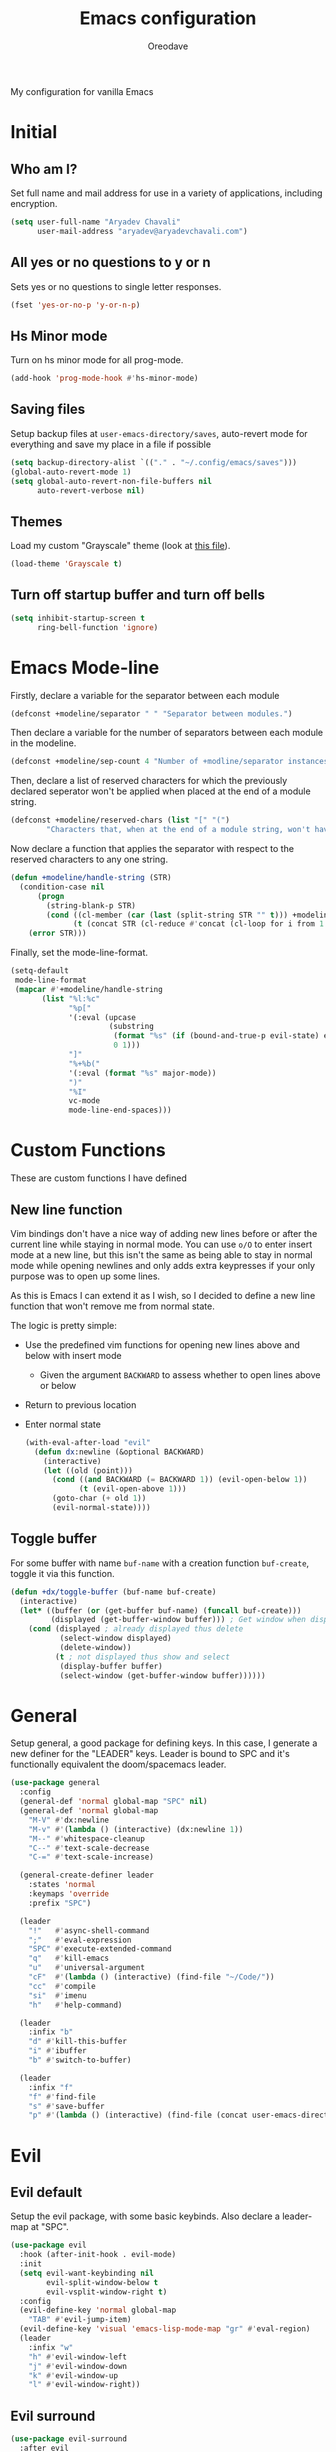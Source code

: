 #+TITLE: Emacs configuration
#+AUTHOR: Oreodave
#+DESCRIPTION: My new Emacs configuration
#+PROPERTY: header-args :tangle config.el :comment link
#+OPTIONS: toc:nil

#+BEGIN_center
My configuration for vanilla Emacs
#+END_center
#+LATEX: \clearpage
#+TOC: headlines
#+LATEX: \clearpage

* Initial
** Who am I?
Set full name and mail address for use in a variety of applications,
including encryption.
#+BEGIN_SRC emacs-lisp
(setq user-full-name "Aryadev Chavali"
      user-mail-address "aryadev@aryadevchavali.com")
#+END_SRC
** All yes or no questions to y or n
Sets yes or no questions to single letter responses.
#+BEGIN_SRC emacs-lisp
(fset 'yes-or-no-p 'y-or-n-p)
#+END_SRC
** Hs Minor mode
Turn on hs minor mode for all prog-mode.
#+BEGIN_SRC emacs-lisp
(add-hook 'prog-mode-hook #'hs-minor-mode)
#+END_SRC
** Saving files
Setup backup files at =user-emacs-directory/saves=, auto-revert mode
for everything and save my place in a file if possible
#+BEGIN_SRC emacs-lisp
(setq backup-directory-alist `(("." . "~/.config/emacs/saves")))
(global-auto-revert-mode 1)
(setq global-auto-revert-non-file-buffers nil
      auto-revert-verbose nil)
#+END_SRC
** Themes
Load my custom "Grayscale" theme (look at [[file:Grayscale-theme.el][this file]]).
#+BEGIN_SRC emacs-lisp
(load-theme 'Grayscale t)
#+END_SRC
** Turn off startup buffer and turn off bells
#+BEGIN_SRC emacs-lisp
(setq inhibit-startup-screen t
      ring-bell-function 'ignore)
#+END_SRC
* Emacs Mode-line
Firstly, declare a variable for the separator between each module
#+BEGIN_SRC emacs-lisp
(defconst +modeline/separator " " "Separator between modules.")
#+END_SRC

Then declare a variable for the number of separators between each
module in the modeline.
#+BEGIN_SRC emacs-lisp
(defconst +modeline/sep-count 4 "Number of +modline/separator instances separating modules.")
#+END_SRC

Then, declare a list of reserved characters for which the previously
declared seperator won't be applied when placed at the end of a module
string.
#+BEGIN_SRC emacs-lisp
(defconst +modeline/reserved-chars (list "[" "(")
        "Characters that, when at the end of a module string, won't have the separator applied to them.")
#+END_SRC

Now declare a function that applies the separator with respect to the
reserved characters to any one string.
#+BEGIN_SRC emacs-lisp
(defun +modeline/handle-string (STR)
  (condition-case nil
      (progn
        (string-blank-p STR)
        (cond ((cl-member (car (last (split-string STR "" t))) +modeline/reserved-chars :test #'string=) STR)
              (t (concat STR (cl-reduce #'concat (cl-loop for i from 1 to +modeline/sep-count collect +modeline/separator))))))
    (error STR)))
#+END_SRC

Finally, set the mode-line-format.
#+BEGIN_SRC emacs-lisp
(setq-default
 mode-line-format
 (mapcar #'+modeline/handle-string
       (list "%l:%c"
             "%p["
             '(:eval (upcase
                      (substring
                       (format "%s" (if (bound-and-true-p evil-state) evil-state ""))
                       0 1)))
             "]"
             "%+%b("
             '(:eval (format "%s" major-mode))
             ")"
             "%I"
             vc-mode
             mode-line-end-spaces)))
#+END_SRC
* Custom Functions
These are custom functions I have defined
** New line function
Vim bindings don't have a nice way of adding new lines before or after
the current line while staying in normal mode.  You can use =o/O= to
enter insert mode at a new line, but this isn't the same as being able
to stay in normal mode while opening newlines and only adds extra
keypresses if your only purpose was to open up some lines.

As this is Emacs I can extend it as I wish, so I decided to define a
new line function that won't remove me from normal state.

The logic is pretty simple:
- Use the predefined vim functions for opening new lines above and
  below with insert mode
  - Given the argument =BACKWARD= to assess whether to open lines
    above or below
- Return to previous location
- Enter normal state

  #+BEGIN_SRC emacs-lisp
  (with-eval-after-load "evil"
    (defun dx:newline (&optional BACKWARD)
      (interactive)
      (let ((old (point)))
        (cond ((and BACKWARD (= BACKWARD 1)) (evil-open-below 1))
              (t (evil-open-above 1)))
        (goto-char (+ old 1))
        (evil-normal-state))))
  #+END_SRC
** Toggle buffer
For some buffer with name =buf-name= with a creation function
=buf-create=, toggle it via this function.
#+BEGIN_SRC emacs-lisp
(defun +dx/toggle-buffer (buf-name buf-create)
  (interactive)
  (let* ((buffer (or (get-buffer buf-name) (funcall buf-create)))
         (displayed (get-buffer-window buffer))) ; Get window when displayed, nil otherwise
    (cond (displayed ; already displayed thus delete
           (select-window displayed)
           (delete-window))
          (t ; not displayed thus show and select
           (display-buffer buffer)
           (select-window (get-buffer-window buffer))))))
#+END_SRC
* General
Setup general, a good package for defining keys.  In this case, I
generate a new definer for the "LEADER" keys.  Leader is bound to SPC
and it's functionally equivalent the doom/spacemacs leader.
#+BEGIN_SRC emacs-lisp
(use-package general
  :config
  (general-def 'normal global-map "SPC" nil)
  (general-def 'normal global-map
    "M-V" #'dx:newline
    "M-v" #'(lambda () (interactive) (dx:newline 1))
    "M--" #'whitespace-cleanup
    "C--" #'text-scale-decrease
    "C-=" #'text-scale-increase)

  (general-create-definer leader
    :states 'normal
    :keymaps 'override
    :prefix "SPC")

  (leader
    "!"   #'async-shell-command
    ";"   #'eval-expression
    "SPC" #'execute-extended-command
    "q"   #'kill-emacs
    "u"   #'universal-argument
    "cF"  #'(lambda () (interactive) (find-file "~/Code/"))
    "cc"  #'compile
    "si"  #'imenu
    "h"   #'help-command)

  (leader
    :infix "b"
    "d" #'kill-this-buffer
    "i" #'ibuffer
    "b" #'switch-to-buffer)

  (leader
    :infix "f"
    "f" #'find-file
    "s" #'save-buffer
    "p" #'(lambda () (interactive) (find-file (concat user-emacs-directory "config.org")))))
#+END_SRC
* Evil
** Evil default
Setup the evil package, with some basic keybinds.  Also declare a
leader-map at "SPC".
#+BEGIN_SRC emacs-lisp
(use-package evil
  :hook (after-init-hook . evil-mode)
  :init
  (setq evil-want-keybinding nil
        evil-split-window-below t
        evil-vsplit-window-right t)
  :config
  (evil-define-key 'normal global-map
    "TAB" #'evil-jump-item)
  (evil-define-key 'visual 'emacs-lisp-mode-map "gr" #'eval-region)
  (leader
    :infix "w"
    "h" #'evil-window-left
    "j" #'evil-window-down
    "k" #'evil-window-up
    "l" #'evil-window-right))
#+END_SRC
** Evil surround
#+BEGIN_SRC emacs-lisp
(use-package evil-surround
  :after evil
  :config
  (global-evil-surround-mode))
#+END_SRC
** Evil commentary
#+BEGIN_SRC emacs-lisp
(use-package evil-commentary
  :after evil
  :config
  (evil-commentary-mode))
#+END_SRC
** Evil mc
Setup for multicursors in Evil mode. Don't let evil-mc setup it's own
keymap because it uses 'gr' as its prefix, which I don't like.

Instead, bind some useful functions to my personal =dx:evil-mc-map=
which is bound to 'gz'.  Furthermore, define a function
=dx:evil-mc-cursor-here= which pauses cursors upon placing a cursor at
the current position.
#+BEGIN_SRC emacs-lisp
(use-package evil-mc
  :after evil
  :bind (("M-p" . evil-mc-skip-and-goto-prev-cursor)
         :map dx:evil-mc-map
         ("q"   . evil-mc-undo-all-cursors)
         ("d"   . evil-mc-make-and-goto-next-match)
         ("j"   . evil-mc-make-cursor-move-next-line)
         ("k"   . evil-mc-make-cursor-move-prev-line)
         ("j"   . evil-mc-make-cursor-move-next-line)
         ("m"   . evil-mc-make-all-cursors)
         ("z"   . dx:evil-mc-cursor-here)
         ("r"   . evil-mc-resume-cursors)
         ("s"   . evil-mc-pause-cursors))
  :init
  (setq evil-mc-key-map nil)
  (define-prefix-command 'dx:evil-mc-map)
  (bind-key "gz" dx:evil-mc-map evil-normal-state-map)
  :config
  (global-evil-mc-mode +1)
  (defun dx:evil-mc-cursor-here ()
    (interactive)
    (evil-mc-make-cursor-here)
    (evil-mc-pause-cursors)))
#+END_SRC

** Evil collection
Setup evil collection, but don't turn on the mode. Instead, I'll turn
on setups for specific modes I think benefit from it.
#+BEGIN_SRC emacs-lisp
(use-package evil-collection
  :after evil)
#+END_SRC
* Ivy
Ivy is a completion framework for Emacs, and my preferred (sometimes
second favourite) one. It has a great set of features with little to
no pain with setting up.
** Ivy
Setup for ivy, in preparation for counsel. Turn on ivy-mode just
after init.

Setup vim-like bindings for the minibuffer ("C-(j|k)" for down|up the
selection list). Also setup evil-collection for ivy.
#+BEGIN_SRC emacs-lisp
(use-package ivy
  :after evil-collection
  :general
  (general-def
    :keymaps 'ivy-minibuffer-map
    "M-j"     #'ivy-next-line-or-history
    "M-k"     #'ivy-previous-line-or-history
    "C-c C-e" #'ivy-occur)
  (general-def
    :keymaps 'ivy-switch-buffer-map
    "M-j"     #'ivy-next-line-or-history
    "M-k"     #'ivy-previous-line-or-history)
  :config
  (require 'counsel nil t)
  (setq ivy-height 10
        ivy-wrap t
        ivy-fixed-height-minibuffer t
        ivy-use-virtual-buffers nil
        ivy-virtual-abbreviate 'full
        ivy-on-del-error-function #'ignore
        ivy-use-selectable-prompt t)
  (evil-collection-ivy-setup)
  (ivy-mode))
#+END_SRC
** Counsel
Setup for counsel. Load after ivy and helpful.

Bind:
- Swiper to "C-s"
- Switch buffer to "C-x b"
- Counsel ripgrep to "M-s r" (search namespace)

Along with that, set the help function and variable functions to their
helpful counterparts.
#+BEGIN_SRC emacs-lisp
(use-package counsel
  :defer t
  :general
  (leader
    "ss" #'counsel-grep-or-swiper)
  :init
  (general-def
    [remap describe-function]        #'counsel-describe-function
    [remap describe-variable]        #'counsel-describe-variable
    [remap describe-bindings]        #'counsel-descbinds
    [remap describe-face]            #'counsel-faces
    [remap execute-extended-command] #'counsel-M-x
    [remap find-file]                #'counsel-find-file
    [remap imenu]                    #'counsel-imenu
    [remap load-theme]               #'counsel-load-theme)
  :init
  (setq counsel-describe-function-function #'helpful-callable
        counsel-describe-variable-function #'helpful-variable)
  :config
  (setq ivy-initial-inputs-alist nil)
  (counsel-mode +1))
#+END_SRC
** Counsel etags
Counsel etags allows me to search generated tag files for tags. I
already have a function defined to generate the tags, so it's just
searching them which I find to be a bit of a hassle, and where this
package comes in.
#+BEGIN_SRC emacs-lisp
(use-package counsel-etags
 :after counsel
 :general
 (leader "st" #'counsel-etags-find-tag))
#+END_SRC
* Prompt buffer switch
Essentially add advice to the window split functions so that they run
ivy-switch-buffer once they're finished.
#+BEGIN_SRC emacs-lisp
(with-eval-after-load "ivy"
  (with-eval-after-load "evil"
    (advice-add #'evil-window-vsplit :after #'ivy-switch-buffer)
    (advice-add #'evil-window-split  :after #'ivy-switch-buffer)))
#+END_SRC
* Xwidget
Xwidget is a package (that must be compiled at source) which allows
for the insertion of arbitrary xwidgets into Emacs through
buffers. One of its premier uses is in navigating the web which it
provides through the function =xwidget-webkit-browse-url=. This
renders a fully functional web browser within Emacs.

Though I am not to keen on using Emacs to browse the web /via/ xwidget
(EWW does a good job on its own), I am very interested in its
capability to render full fledged HTML documents, as it may come of
use when doing web development. I can see the results of work very
quickly without switching windows or workspaces.
#+BEGIN_SRC emacs-lisp
(use-package xwidget
  :straight nil
  :general
  (leader "au" #'xwidget-webkit-browse-url)
  (general-def
    :states 'normal
    :keymaps 'xwidget-webkit-mode-map
    "q"         #'quit-window
    "h"         #'xwidget-webkit-scroll-backward
    "j"         #'xwidget-webkit-scroll-up
    "k"         #'xwidget-webkit-scroll-down
    "l"         #'xwidget-webkit-scroll-forward
    (kbd "C-f") #'xwidget-webkit-scroll-up
    (kbd "C-b") #'xwidget-webkit-scroll-down
    "H"         #'xwidget-webkit-back
    "L"         #'xwidget-webkit-forward
    "gu"        #'xwidget-webkit-browse-url
    "gr"        #'xwidget-webkit-reload
    "gg"        #'xwidget-webkit-scroll-top
    "G"         #'xwidget-webkit-scroll-bottom))
#+END_SRC

* Avy
Setup avy with leader.
#+BEGIN_SRC emacs-lisp
(use-package avy
  :after evil
  :general
  (leader
    :infix "s"
    "l" #'avy-goto-line
    "g" #'avy-goto-char-2))
#+END_SRC
* Projectile
Setup projectile, along with the tags command. Also bind "C-c C-p" to
the projectile command map for quick access.
#+BEGIN_SRC emacs-lisp
(use-package projectile
  :after evil
  :hook (prog-mode-hook . projectile-mode)
  :general
  (leader "p" #'projectile-command-map)
  :init
  (setq projectile-tags-command "ctags -Re -f \"%s\" %s \"%s\"")
  :config
  (projectile-global-mode))
#+END_SRC
** Counsel projectile
Counsel projectile provides the ivy interface to projectile commands, which is really useful.
#+BEGIN_SRC emacs-lisp
(use-package counsel-projectile
  :after (projectile counsel)
  :config
  (counsel-projectile-mode +1))
#+END_SRC
* Mail
Mail is a funny thing; most people use it just for business or
advertising and it's come out of use in terms of personal
communication in the west for the most part (largely due to "social"
media applications). However, this isn't true for the open source and
free software movement who heavily use mail for communication.

Integrating mail into Emacs helps as I can send source code and
integrate it into my workflow just a bit better.
** Notmuch
#+BEGIN_SRC emacs-lisp
(setq +mail/signature "---------------\nAryadev Chavali")
(use-package notmuch
  :commands notmuch
  :general
  (leader "am" #'notmuch)
  :custom
  ((notmuch-show-logo nil)
   (message-signature +mail/signature)
   (mail-signature +mail/signature))
  :init
  (defun +mail/sync-mail ()
    "Sync mail via mbsync."
    (interactive)
    (start-process-shell-command "" nil "mbsync -a"))
  :config
  (evil-define-key 'normal notmuch-hello-mode-map "M" #'+mail/sync-mail)
  (evil-collection-notmuch-setup))
#+END_SRC
** Smtpmail
#+BEGIN_SRC emacs-lisp
(use-package smtpmail
  :commands mail-send
  :after notmuch
  :custom
  ((smtpmail-smtp-server "mail.aryadevchavali.com")
   (smtpmail-smtp-user "aryadev")
   (smtpmail-smtp-service 587)
   (smtpmail-stream-type 'starttls))
  :init
  (setq send-mail-function #'smtpmail-send-it
        message-send-mail-function #'smtpmail-send-it))
#+END_SRC
** Org message
Org message allows for the use of org mode when composing mails,
generating HTML multipart emails. This integrates the WYSIWYG
experience into mail in Emacs while also providing powerful text
features with basically no learning curve (as long as you've already
learnt the basics of org).

#+BEGIN_SRC emacs-lisp
(use-package org-msg
  :after 'notmuch
  :hook (message-mode-hook . org-msg-mode))
#+END_SRC
* Dired
Setup for dired. Firstly, as it's an inbuilt package don't let
straight try and download it. Make dired-hide-details-mode the
default mode when dired-mode, as it removes the clutter. Create a
keymap =dx:dired-map= which is bound to the prefix "C-c d", binding
useful dired functions. Setup evil collection for dired (even though
dired doesn't really conflict with evil, there are some black corners
I'd like to adjust)
#+BEGIN_SRC emacs-lisp
(use-package dired
  :straight nil
  :hook (dired-mode-hook . dired-hide-details-mode)
  :after evil-collection
  :general
  (leader
    :infix "d"
    "f" #'find-dired
    "D" #'dired-other-window
    "d" #'dired-jump)
  :config
  (evil-collection-dired-setup))
#+END_SRC
* Hydra
Use hydras for stuff that I use often, currently buffer manipulation

#+BEGIN_SRC emacs-lisp
(use-package hydra
  :after evil
  :init
  (defun dx:kill-defun ()
    "Mark defun then kill it."
    (interactive)
    (mark-defun)
    (delete-active-region t))

  (defun dx:paste-section ()
    "Paste the current kill-region content above section."
    (interactive)
    (open-line 1)
    (yank))

  :config
  (defhydra hydra-buffer (evil-normal-state-map "SPC b")
    "buffer-hydra"
    ("l" next-buffer)
    ("h" previous-buffer)
    ("c" kill-this-buffer))

  (defhydra hydra-goto-chg (evil-normal-state-map "g;")
    "goto-chg"
    (";" goto-last-change "goto-last-change")
    ("," goto-last-change-reverse "goto-last-change-reverse"))

  (defhydra hydra-code-manipulator (global-map "C-x c")
    "code-manip"
    ("j" evil-forward-section-begin)
    ("k" evil-backward-section-begin)
    ("m" mark-defun)
    ("d" dx:kill-defun)
    ("p" dx:paste-section)
    ("TAB" evil-toggle-fold)))
#+END_SRC
* IBuffer
#+BEGIN_SRC emacs-lisp
(use-package ibuffer
  :after evil-collection
  :config
  (evil-collection-ibuffer-setup))
#+END_SRC
* Helpful
Basic setup, will be fully integrated in counsel.
#+BEGIN_SRC emacs-lisp
(use-package helpful
  :commands (helpful-callable helpful-variable)
  :config
  (evil-define-key 'normal helpful-mode-map "q" #'quit-window))
#+END_SRC
* Which-key
Pretty simple, just activate after init.
#+BEGIN_SRC emacs-lisp
(use-package which-key
  :after evil
  :config
  (which-key-mode))
#+END_SRC
* Yasnippet
Yasnippet is a great package for snippets, which I use heavily in
programming and org-mode. I setup here the global mode for yasnippet
and a collection of snippets for ease of use.
** Yasnippet default
Setup global mode after evil mode has been loaded
#+BEGIN_SRC emacs-lisp
(use-package yasnippet
  :after evil
  :hook ((prog-mode-hook . yas-minor-mode)
         (text-mode-hook . yas-minor-mode))
  :general
  (leader
    "i" #'yas-insert-snippet)
  :config
  (yas-load-directory (concat user-emacs-directory "snippets")))
#+END_SRC
** Yasnippet snippets
Collection of snippets, activate after yasnippet has been loaded.
#+BEGIN_SRC emacs-lisp
(use-package yasnippet-snippets
  :after yasnippet)
#+END_SRC
* Keychord
Keychord is only really here for this one chord I wish to define: "jk"
for exiting insert state. Otherwise, I don't really need it.
#+BEGIN_SRC emacs-lisp
(use-package key-chord
  :after evil
  :config
  (key-chord-define evil-insert-state-map "jk" #'evil-normal-state)
  (key-chord-mode +1))
#+END_SRC
* Ripgrep
The ripgrep package provides utilities to grep projects and files for
strings via the rg tool. Though [[*Ivy][ivy]] comes with =counsel-rg= using it
makes me dependent on the ivy framework, and this configuration is
intentionally built to be modular and switchable.
#+BEGIN_SRC emacs-lisp
(use-package rg
  :after evil
  :general
  (leader "r" #'rg)
  (:keymaps 'rg-mode-map
   "]]" #'rg-next-file
   "[[" #'rg-prev-file
   "q"  #'quit-window)
  :init
  (setq rg-group-result t
        rg-hide-command t
        rg-show-columns nil
        rg-show-header t
        rg-custom-type-aliases nil
        rg-default-alias-fallback "all"))
#+END_SRC
* Magit
Magit is *the* git porcelain for Emacs, which perfectly encapsulates
the git cli. In this case, I just need to setup the bindings for it.
As magit will definitely load after evil (as it must be run by a
binding, and evil will load after init), I can use evil-collection
freely.
#+BEGIN_SRC emacs-lisp
(use-package magit
  :general
  (leader "g" #'magit-status))

(use-package evil-magit
  :after magit)
#+END_SRC
* Company
Company is the auto complete system I use. I don't like having heavy
setups for company, as it only makes it worse to use.  In this case,
just setup some evil binds for company
#+BEGIN_SRC emacs-lisp
(use-package company
  :hook (prog-mode-hook . company-mode)
  :bind (("C-SPC" . company-complete)
         :map company-active-map
         ("M-j" . company-select-next)
         ("M-k" . company-select-previous)))
#+END_SRC
* Elfeed
Elfeed is the perfect RSS feed reader, integrated into Emacs
perfectly. I've got a set of feeds that I use for a large variety of
stuff, mostly media and entertainment. I've also bound "<leader> ar"
to elfeed for loading the system.
#+BEGIN_SRC emacs-lisp
(use-package elfeed
  :general
  (leader "ar" #'elfeed)
  :init
  (setq +rss/feed-urls
        '(("Arch Linux"            "https://www.archlinux.org/feeds/news/" Linux)
          ("LEMMiNO"               "https://www.youtube.com/feeds/videos.xml?channel_id=UCRcgy6GzDeccI7dkbbBna3Q" YouTube Stories)
          ("Dark Sominium"         "https://www.youtube.com/feeds/videos.xml?channel_id=UC_e39rWdkQqo5-LbiLiU10g" YouTube Stories)
          ("Dark Sominium Music"   "https://www.youtube.com/feeds/videos.xml?channel_id=UCkLiZ_zLynyNd5fd62hg1Kw" YouTube Music)
          ("Nexpo"                 "https://www.youtube.com/feeds/videos.xml?channel_id=UCpFFItkfZz1qz5PpHpqzYBw" YouTube)
          ("Techquickie"           "https://www.youtube.com/feeds/videos.xml?channel_id=UC0vBXGSyV14uvJ4hECDOl0Q" YouTube)
          ("Captain Sinbad"        "https://www.youtube.com/feeds/videos.xml?channel_id=UC8XKyvQ5Ne_bvYbgv8LaIeg" YouTube)
          ("3B1B"                  "https://www.youtube.com/feeds/videos.xml?channel_id=UCYO_jab_esuFRV4b17AJtAw" YouTube)
          ("Fredrik Knusden"       "https://www.youtube.com/feeds/videos.xml?channel_id=UCbWcXB0PoqOsAvAdfzWMf0w" YouTube Stories)
          ("Barely Sociable"       "https://www.youtube.com/feeds/videos.xml?channel_id=UC9PIn6-XuRKZ5HmYeu46AIw" YouTube Stories)
          ("Atrocity Guide"        "https://www.youtube.com/feeds/videos.xml?channel_id=UCn8OYopT9e8tng-CGEWzfmw" YouTube Stories)
          ("Philip Defranco"       "https://www.youtube.com/feeds/videos.xml?channel_id=UClFSU9_bUb4Rc6OYfTt5SPw" YouTube News)
          ("Hacker News"           "http://morss.aryadevchavali.com/news.ycombinator.com/rss"                     Social)
          ("Hacker Factor"         "https://www.hackerfactor.com/blog/index.php?/feeds/index.rss2"                Social)
          ("BBC Top News"          "http://morss.aryadevchavali.com/feeds.bbci.co.uk/news/rss.xml"                News)
          ("BBC Tech News"         "http://morss.aryadevchavali.com/feeds.bbci.co.uk/news/technology/rss.xml"     News)))
  (setq elfeed-db-directory (concat user-emacs-directory "elfeed"))
  :config
  (evil-collection-elfeed-setup)
  (evil-define-key 'normal elfeed-search-mode-map "gr" #'elfeed-update)
  (evil-define-key 'normal elfeed-search-mode-map "s" #'elfeed-search-live-filter)
  (evil-define-key 'normal elfeed-search-mode-map "<return>" #'elfeed-search-show-entry)
  (setq elfeed-feeds (cl-map 'list #'(lambda (item) (append (list (nth 1 item)) (cdr (cdr item)))) +rss/feed-urls)))
#+END_SRC
* Eshell
Eshell is the integrated shell environment for Emacs. Though it isn't
necessarily *the best* shell, it really suits the 'integrated
computing environment' moniker that Emacs gets.

It may be argued that Emacs integrates within itself many of the
functionalities that one would use within a shell or terminal. Stuff
like compilation, file management, large scale text manipulation could
be done through Emacs' own tools (=compile=, =dired= and =occur= come
to mind). However, I'd argue that eshell's greatest ability comes from
it's separation (or perhaps better phrased, *integration*) of two
'parsers': the Lisp parser and the Shell parser. With these parsers
you can mix and match at will for use in the shell, which grants
greater power than many shells I know of.

Setup a function that /toggles/ the eshell window rather than
just opening it via =+dx/toggle-buffer=.

#+BEGIN_SRC emacs-lisp
(use-package eshell
  :general
  (leader
    "tt" #'+shell/toggle-eshell)
  :init
  (setq eshell-cmpl-ignore-case t
  eshell-cd-on-directory t)
  :config
  (defun +shell/toggle-eshell ()
    (interactive)
    (+dx/toggle-buffer "*eshell*" #'eshell)))

#+END_SRC
* Window management
Window management is really important. I find the default window
handling of Emacs incredibly annoying: sometimes consuming my windows,
sometimes creating new ones. So, as Emacs is the ultimate editor, I
want to configure and fine tune the window management of Emacs.
#+BEGIN_SRC emacs-lisp
(setq display-buffer-alist
      '(("\\*e?shell\\*"
         (display-buffer-at-bottom)
         (window-height . 0.25))
        ("\\*[Hh]elp.*"
         (display-buffer-at-bottom)
         (inhibit-duplicate-buffer . t)
         (window-height . 0.25))
        ("magit:.*"
         (display-buffer-same-window))
        ("magit-diff:.*"
         (display-buffer-below-selected))
        ("magit-log:.*"
         (display-buffer-same-window))
        ("\\*compilation\\*"
         (display-buffer-at-bottom)
         (window-height . 0.25))
        ("\\*Flycheck.*"
         (display-buffer-at-bottom)
         (window-height . 0.25))
        ("\\*rg.*"
         (display-buffer-at-bottom)
         (window-height . 0.25))
        ("\\*Python\\*"
         (display-buffer-at-bottom)
         (window-height . 0.25))
        ("\\*Org Export.*"
         (display-buffer-at-bottom)
         (window-height . 0.25))
        ("\\*Async Shell Command\\*"
         (display-buffer-at-bottom)
         (window-height . 0.25))
        ))
#+END_SRC
* Text modes
** Flyspell
Flyspell allows me to quickly spell check text documents. I use
flyspell primarily in org mode, as that is my preferred prose writing
software, but I also need it in commit messages and so on. So
flyspell-mode should be hooked to text-mode.
#+BEGIN_SRC emacs-lisp
(use-package flyspell
  :hook (text-mode-hook . flyspell-mode))
#+END_SRC

As I use ivy I'd like the flyspell correct interface (which allow for
corrections to real words) to use ivy.
#+BEGIN_SRC emacs-lisp
(use-package flyspell-correct-ivy
  :after flyspell
  :general
  (general-def
    :states '(normal insert)
    :map flyspell-mode-map
    "M-A" #'flyspell-correct-at-point
    "M-a" #'ispell-word))
#+END_SRC
** Set auto-fill-mode for all text-modes
Auto fill mode is nice for most text modes, 80 char limit is great.

#+BEGIN_SRC emacs-lisp
(add-hook 'text-mode-hook #'auto-fill-mode)
#+END_SRC
** Delete a sentence in auto fill
In long lines via truncate lines, deleting till the end of the
sentence was easy via vim motions. However, the same action is
difficult with auto-fill-mode where sentences are separated through
(potentially several) newlines which makes vim motions
difficult. Thus, I propose some form of functionality which allows you
to:

- Find the next closest period denoting the end of the sentence
- Delete the region between the point of invocation and the found period

This essentially does the same task as vim motion based deletion, but
can handle the newlines. To not trample on the toes of any package,
I'll set it to "M-d" (kill-word), the most inoffensive binding
possible which is still mnemonic.

First, the function. I'll use search-forward (from zap* lib) to find
the period. Then auto-fill to make it look nice.
#+BEGIN_SRC emacs-lisp
(defun +text/delete-till-sentence ()
  "Delete all text from current point to the next closest period."
  (interactive)
  (set-mark-command nil)
  (search-forward ". ")
  (kill-region (region-beginning) (region-end))
  (fill-paragraph))
#+END_SRC

Now, the binding
#+BEGIN_SRC emacs-lisp
(general-def
  :states '(normal insert)
  (kbd "M-d") #'+text/delete-till-sentence)
#+END_SRC
* Org
** Org default with evil
Setup for org mode, currently basically nothing. Has evil-org for
evil bindings.

Also setup a lot of variables, particularly for latex exports.
#+BEGIN_SRC emacs-lisp
(use-package org
  :hook (org-mode-hook . yas-minor-mode)
  :bind (:map org-mode-map
              ([remap imenu] . counsel-org-goto))
  :custom
  ((org-edit-src-content-indentation 0)
   (org-src-window-setup 'current-window)
   (org-indirect-buffer-display 'current-window)
   (org-eldoc-breadcrumb-separator " → ")
   (org-enforce-todo-dependencies t)
   (org-fontify-quote-and-verse-blocks t)
   (org-fontify-whole-heading-line t)
   (org-footnote-auto-label 'plain)
   (org-hide-leading-stars t)
   (org-hide-emphasis-markers nil)
   (org-image-actual-width nil)
   (org-priority-faces '((?A . error) (?B . warning) (?C . success)))
   (org-startup-indented t)
   (org-tags-column 0)
   (org-use-sub-superscripts '{})
   (org-latex-listings 'minted)
   (org-babel-load-languages '((emacs-lisp . t)
                               (C . t)))
   (org-latex-packages-alist '(("" "minted")))
   (org-latex-pdf-process '("%latex -interaction nonstopmode -shell-escape -output-directory %o %f"
                            "%latex -interaction nonstopmode -shell-escape -output-directory %o %f"
                            "%latex -interaction nonstopmode -shell-escape -output-directory %o %f"))
   (org-latex-minted-options '(("style" "xcode")
                               ("linenos")
                               ("frame" "single")
                               ("mathescape")
                               ("fontfamily" "courier")
                               ("samepage" "false")
                               ("breaklines" "true")
                               ("breakanywhere" "true")
                               ))))

(use-package evil-org
  :hook (org-mode-hook . evil-org-mode))
#+END_SRC
** Org fragtog
Toggle latex fragments in org mode so you get fancy maths symbols. I
use latex a bit in org mode as it is the premier way of getting
mathematical symbols and text rendered and compiled, but org mode >
latex.

As Org mode has the ability to accept arbitrary inputs of Latex
(through escaped (square) brackets), allowing me to observe how they
look is nice to have.
#+BEGIN_SRC emacs-lisp
(use-package org-fragtog
  :hook (org-mode-hook . org-fragtog-mode))
#+END_SRC
** Org pretty tables
Make the default ASCII tables of org mode pretty with
#+BEGIN_SRC emacs-lisp
(use-package org-pretty-table-mode
  :straight (org-pretty-table-mode :type git :host github :repo "Fuco1/org-pretty-table")
  :hook org-mode-hook)
#+END_SRC
** Org pretty tags
#+BEGIN_SRC emacs-lisp
(use-package org-pretty-tags
  :hook (org-mode-hook . org-pretty-tags-mode))
#+END_SRC
** Org superstar
Org superstar adds cute little unicode symbols for headers, much
better than the default asterisks.
#+BEGIN_SRC emacs-lisp
(use-package org-superstar
  :hook (org-mode-hook . org-superstar-mode))
#+END_SRC
* Major modes and Programming
Setups for common major modes and languages. Here are some basic
packages for programming first
** Smartparens
Smartparens is a smarter electric-parens, it's much more aware of
stuff and easier to use.
#+BEGIN_SRC emacs-lisp
(use-package smartparens
  :hook (prog-mode-hook . smartparens-mode)
  :hook (text-mode-hook . smartparens-mode)
  :after evil
  :config
  (setq sp-highlight-pair-overlay nil
        sp-highlight-wrap-overlay t
        sp-highlight-wrap-tag-overlay t)

  (let ((unless-list '(sp-point-before-word-p
                       sp-point-after-word-p
                       sp-point-before-same-p)))
    (sp-pair "'"  nil :unless unless-list)
    (sp-pair "\"" nil :unless unless-list))
  (sp-local-pair sp-lisp-modes "(" ")" :unless '(:rem sp-point-before-same-p))
  (require 'smartparens-config))
#+END_SRC
** Show-paren-mode
Show parenthesis for Emacs
#+BEGIN_SRC emacs-lisp
(add-hook 'prog-mode-hook #'show-paren-mode)
#+END_SRC
** Eldoc
Eldoc presents documentation to the user upon placing ones cursor upon
any symbol. This is very useful when programming as it:
- presents the arguments of functions while writing calls for them
- presents typing and documentation of variables

#+BEGIN_SRC emacs-lisp
(use-package eldoc
  :hook (prog-mode-hook . eldoc-mode))

(use-package eldoc-box
  :hook (eldoc-mode-hook . eldoc-box-hover-mode)
  :custom
  ((eldoc-box-position-function #'eldoc-box--default-upper-corner-position-function)
   (eldoc-box-clear-with-C-g t))
  :config
  (advice-add #'evil-force-normal-state :before #'eldoc-box-quit-frame))
#+END_SRC
** Eglot
Eglot is a library of packages to communicate with LSP servers for
better programming capabilities. Interactions with a server provide
results to the client, done through JSON.
#+BEGIN_SRC emacs-lisp
(use-package eglot
  :hook (c++-mode-hook . eglot-ensure)
  :hook (c-mode-hook . eglot-ensure)
  :bind (:map eglot-mode-map
         ("<f2>" . eglot-rename))
  :general
  (leader
    :keymaps '(eglot-mode-map)
    :infix "c"
    "f" #'eglot-format
    "a" #'eglot-code-actions
    "r" #'eglot-rename)
  :config
  (add-to-list 'eglot-server-programs '((c-mode c++-mode) "clangd")))
#+END_SRC
** Flycheck
Flycheck is the checking system for Emacs. I don't necessarily like
having all my code checked all the time, so I haven't added a hook to
prog-mode as it would be better for me to decide when I want checking
and when I don't.
#+BEGIN_SRC emacs-lisp
(use-package flycheck
  :commands flycheck-mode
  :config
  (defun +flycheck/list-errors-load-flycheck ()
    "Load flycheck if not available, then list errors."
    (interactive)
    (when (not (or flycheck-mode global-flycheck-mode))
      (flycheck-mode))
    (flycheck-list-errors)))
#+END_SRC
** Activate tabs
Set tabs to nil by default, with normal tab size set to 2.
#+BEGIN_SRC emacs-lisp
(setq-default indent-tabs-mode nil
              tab-width 2)
#+END_SRC

Add a function to activate tabs mode for any modes you want tabs in.
#+BEGIN_SRC emacs-lisp
(defun dx:activate-tabs ()
  (interactive)
  (setq indent-tabs-mode t))
#+END_SRC
** C/C++
Setup for C and C++ modes via the cc-mode package.

C and C++ are great languages for general purpose programming. Though
lisp is more aesthetically and mentally pleasing, they get the job
done. Furthermore, they provide speed and finer control in trade of
aesthetics and security-based abstractions.

When writing C/C++ code, I use folds and section manipulation quite a
bit so observing folds is quite important for me when considering a
codebase. Thus, I observed the two main styles of brace placement and
how they do folds.

#+begin_src c :tangle no
if (cond) {...}
#+end_src
vs
#+begin_src c :tangle no
if (cond)
{....}
#+end_src

I don't print my code, nor am I absolutely pressed for screen real
estate in terms of height (such that newlines matter). Width matters
to me as I do use Emacs multiplexing capabilities often. Thus, with
these in mind the open brace style is a better option than the
opposing style.

Also, with large code bases consistency is important. I personally use
tabs as they are more accessible: anyone can set their tab width such
that it best suits them. Furthermore, tabs produce smaller source
files. However, this isn't set in stone and I will return to no tabs
when needed in projects.

#+BEGIN_SRC emacs-lisp
(use-package cc-mode
  :hook (c-mode-hook   . dx:activate-tabs)
  :hook (c++-mode-hook . dx:activate-tabs)
  :init
  (setq-default c-basic-offset 2)
  (setq c-default-style '((java-mode . "java")
                          (awk-mode . "awk")
                          (other . "user")))
  :config
  (c-add-style
   "user"
   '((c-basic-offset . 2)
     (c-comment-only-line-offset . 0)
     (c-hanging-braces-alist (brace-list-open)
                             (brace-entry-open)
                             (substatement-open after)
                             (block-close . c-snug-do-while)
                             (arglist-cont-nonempty))
     (c-cleanup-list brace-else-brace)
     (c-offsets-alist
      (statement-block-intro . +)
      (knr-argdecl-intro . 0)
      (substatement-open . 0)
      (substatement-label . 0)
      (access-label . 0)
      (label . 0)
      (statement-cont . +)))))
#+END_SRC
*** Clang format
Clang format for when:
- eglot isn't working/I'm not running it
- eglot format is bad

#+BEGIN_SRC emacs-lisp
(use-package clang-format
  :after cc-mode
  :config
  (bind-key "C-c '" #'clang-format-region c-mode-map)
  (bind-key "C-c '" #'clang-format-region c++-mode-map))
#+END_SRC
** HTML/CSS/JS
Firstly, web mode for consistent colouring of syntax.
#+BEGIN_SRC emacs-lisp
(use-package web-mode
  :mode ("\\.html" . web-mode)
  :mode ("\\.js"   . web-mode)
  :mode ("\\.css"  . web-mode)
  :custom
  ((web-mode-markup-indent-offset 2)
   (web-mode-css-indent-offset 2)))
#+END_SRC

Then emmet for super speed
#+BEGIN_SRC emacs-lisp
(use-package emmet-mode
  :hook (web-mode-hook . emmet-mode)
  :general
  (general-def
    :states 'insert
    :keymaps 'emmet-mode-keymap
    "TAB" #'emmet-expand-line
    "M-j" #'emmet-next-edit-point
    "M-k" #'emmet-prev-edit-point))
#+END_SRC
** Emacs lisp
Add a new lisp indent function which indents newline lists more
appropriately.
#+BEGIN_SRC emacs-lisp
(with-eval-after-load "lisp-mode"
  (defun +modded/lisp-indent-function (indent-point state)
    "This function is the normal value of the variable `lisp-indent-function'.
The function `calculate-lisp-indent' calls this to determine
if the arguments of a Lisp function call should be indented specially.
INDENT-POINT is the position at which the line being indented begins.
Point is located at the point to indent under (for default indentation);
STATE is the `parse-partial-sexp' state for that position.
If the current line is in a call to a Lisp function that has a non-nil
property `lisp-indent-function' (or the deprecated `lisp-indent-hook'),
it specifies how to indent.  The property value can be:
,* `defun', meaning indent `defun'-style
  \(this is also the case if there is no property and the function
  has a name that begins with \"def\", and three or more arguments);
,* an integer N, meaning indent the first N arguments specially
  (like ordinary function arguments), and then indent any further
  arguments like a body;
,* a function to call that returns the indentation (or nil).
  `lisp-indent-function' calls this function with the same two arguments
  that it itself received.
This function returns either the indentation to use, or nil if the
Lisp function does not specify a special indentation."
    (let ((normal-indent (current-column))
          (orig-point (point)))
      (goto-char (1+ (elt state 1)))
      (parse-partial-sexp (point) calculate-lisp-indent-last-sexp 0 t)
      (cond
       ;; car of form doesn't seem to be a symbol, or is a keyword
       ((and (elt state 2)
             (or (not (looking-at "\\sw\\|\\s_"))
                 (looking-at ":")))
        (if (not (> (save-excursion (forward-line 1) (point))
                    calculate-lisp-indent-last-sexp))
            (progn (goto-char calculate-lisp-indent-last-sexp)
                   (beginning-of-line)
                   (parse-partial-sexp (point)
                                       calculate-lisp-indent-last-sexp 0 t)))
        ;; Indent under the list or under the first sexp on the same
        ;; line as calculate-lisp-indent-last-sexp.  Note that first
        ;; thing on that line has to be complete sexp since we are
        ;; inside the innermost containing sexp.
        (backward-prefix-chars)
        (current-column))
       ((and (save-excursion
               (goto-char indent-point)
               (skip-syntax-forward " ")
               (not (looking-at ":")))
             (save-excursion
               (goto-char orig-point)
               (looking-at ":")))
        (save-excursion
          (goto-char (+ 2 (elt state 1)))
          (current-column)))
       (t
        (let ((function (buffer-substring (point)
                                          (progn (forward-sexp 1) (point))))
              method)
          (setq method (or (function-get (intern-soft function)
                                         'lisp-indent-function)
                           (get (intern-soft function) 'lisp-indent-hook)))
          (cond ((or (eq method 'defun)
                     (and (null method)
                          (> (length function) 3)
                          (string-match "\\`def" function)))
                 (lisp-indent-defform state indent-point))
                ((integerp method)
                 (lisp-indent-specform method state
                                       indent-point normal-indent))
                (method
                 (funcall method indent-point state))))))))
  (add-hook 'emacs-lisp-mode-hook #'(lambda () (interactive) (setq-local lisp-indent-function #'+modded/lisp-indent-function))))
#+END_SRC
